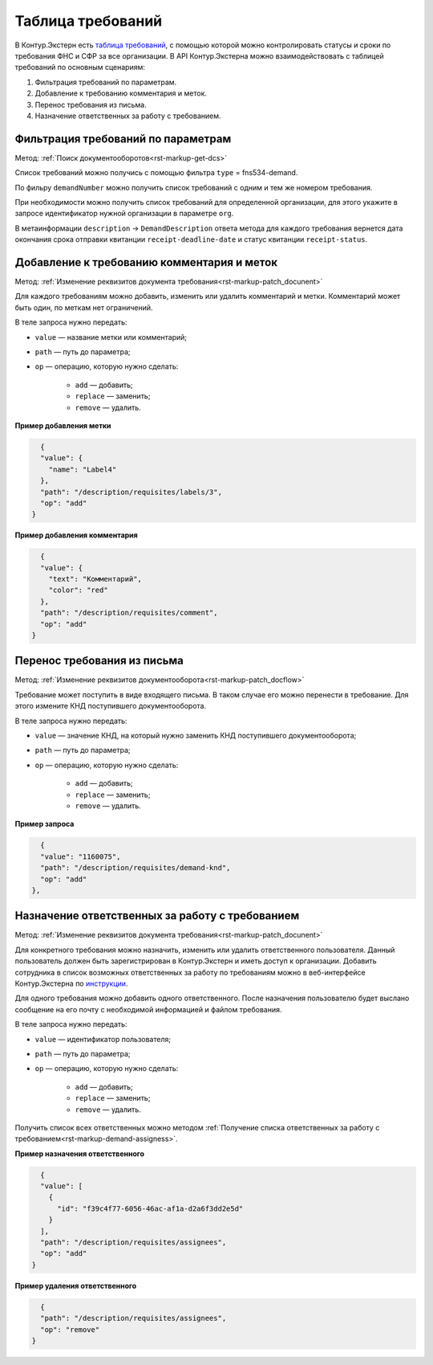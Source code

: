 .. _`таблица требований`: https://support.kontur.ru/extern/51603-vozmozhnosti_tablicy_trebovanij
.. _`инструкции`: https://support.kontur.ru/extern/51647-naznachenie_otvetstvennyx_sotrudnikov_v_tablice#header_51647_1 

Таблица требований
==================

В Контур.Экстерн есть `таблица требований`_, с помощью которой можно контролировать статусы и сроки по требования ФНС и СФР за все организации. В API Контур.Экстерна можно взаимодействовать с таблицей требований по основным сценариям:

1. Фильтрация требований по параметрам.
2. Добавление к требованию комментария и меток.
3. Перенос требования из письма. 
4. Назначение ответственных за работу с требованием.

Фильтрация требований по параметрам
-----------------------------------

Метод: :ref:`Поиск документооборотов<rst-markup-get-dcs>`

Список требований можно получись с помощью фильтра ``type`` = fns534-demand.

По фильру ``demandNumber`` можно получить список требований с одним и тем же номером требования.

При необходимости можно получить список требований для определенной организации, для этого укажите в запросе идентификатор нужной организации в параметре ``org``.

В метаинформации ``description`` → ``DemandDescription`` ответа метода для каждого требования вернется дата окончания срока отправки квитанции ``receipt-deadline-date`` и статус квитанции ``receipt-status``.

Добавление к требованию комментария и меток
-------------------------------------------

Метод: :ref:`Изменение реквизитов документа требования<rst-markup-patch_docunent>`

Для каждого требованиям можно добавить, изменить или удалить комментарий и метки. Комментарий может быть один, по меткам нет ограничений.

В теле запроса нужно передать:

* ``value`` — название метки или комментарий;
* ``path`` — путь до параметра;
* ``op`` — операцию, которую нужно сделать:

    * ``add`` — добавить;
    * ``replace`` — заменить;
    * ``remove`` — удалить.

**Пример добавления метки**

.. code-block:: json

    {
    "value": {
      "name": "Label4"
    },
    "path": "/description/requisites/labels/3",
    "op": "add"
  }

**Пример добавления комментария**

.. code-block:: json

    {
    "value": {
      "text": "Комментарий",
      "color": "red"
    },
    "path": "/description/requisites/comment",
    "op": "add"
  }

Перенос требования из письма
----------------------------

Метод: :ref:`Изменение реквизитов документооборота<rst-markup-patch_docflow>`

Требование может поступить в виде входящего письма. В таком случае его можно перенести в требование. Для этого измените КНД поступившего документооборота. 

В теле запроса нужно передать:

* ``value`` — значение КНД, на который нужно заменить КНД поступившего документооборота;
* ``path`` — путь до параметра;
* ``op`` — операцию, которую нужно сделать:

    * ``add`` — добавить;
    * ``replace`` — заменить;
    * ``remove`` — удалить.

**Пример запроса**

.. code-block:: json

    {
    "value": "1160075",
    "path": "/description/requisites/demand-knd",
    "op": "add"
  },

Назначение ответственных за работу с требованием
------------------------------------------------

Метод: :ref:`Изменение реквизитов документа требования<rst-markup-patch_docunent>`

Для конкретного требования можно назначить, изменить или удалить ответственного пользователя. Данный пользователь должен быть зарегистрирован в Контур.Экстерн и иметь доступ к организации. Добавить сотрудника в список возможных ответственных за работу по требованиям можно в веб-интерфейсе Контур.Экстерна по `инструкции`_.

Для одного требования можно добавить одного ответственного. После назначения пользователю будет выслано сообщение на его почту с необходимой информацией и файлом требования.

В теле запроса нужно передать:

* ``value`` — идентификатор пользователя;
* ``path`` — путь до параметра;
* ``op`` — операцию, которую нужно сделать:
    
    * ``add`` — добавить;
    * ``replace`` — заменить;
    * ``remove`` — удалить.

Получить список всех ответственных можно методом :ref:`Получение списка ответственных за работу с требованием<rst-markup-demand-assigness>`.

**Пример назначения ответственного**

.. code-block:: json

    {
    "value": [
      {
        "id": "f39c4f77-6056-46ac-af1a-d2a6f3dd2e5d"
      }
    ],
    "path": "/description/requisites/assignees",
    "op": "add"
  }

**Пример удаления ответственного**

.. code-block:: json

    {
    "path": "/description/requisites/assignees",
    "op": "remove"
  }